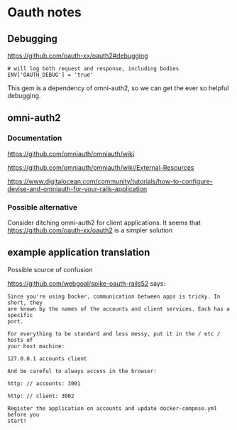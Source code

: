 * Oauth notes

** Debugging

https://github.com/oauth-xx/oauth2#debugging

#+BEGIN_EXAMPLE
  # will log both request and response, including bodies
  ENV['OAUTH_DEBUG'] = 'true'
#+END_EXAMPLE

This gem is a dependency of omni-auth2, so we can get the ever so helpful
debugging.

** omni-auth2

*** Documentation

https://github.com/omniauth/omniauth/wiki

https://github.com/omniauth/omniauth/wiki/External-Resources

https://www.digitalocean.com/community/tutorials/how-to-configure-devise-and-omniauth-for-your-rails-application

*** Possible alternative
 Consider ditching omni-auth2 for client applications. It seems that
 https://github.com/oauth-xx/oauth2
 is a simpler solution

** example application translation

Possible source of confusion

https://github.com/webgoal/spike-oauth-rails52
says:

#+BEGIN_EXAMPLE
Since you're using Docker, communication between apps is tricky. In short, they
are known by the names of the accounts and client services. Each has a specific
port.

For everything to be standard and less messy, put it in the / etc / hosts of
your host machine:

127.0.0.1 accounts client

And be careful to always access in the browser:

http: // accounts: 3001

http: // client: 3002

Register the application on accounts and update docker-compose.yml before you
start!
#+END_EXAMPLE

